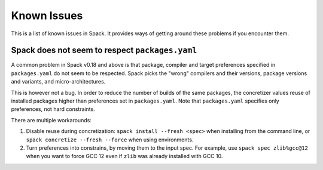 .. Copyright 2013-2022 Lawrence Livermore National Security, LLC and other
   Spack Project Developers. See the top-level COPYRIGHT file for details.

   SPDX-License-Identifier: (Apache-2.0 OR MIT)

============
Known Issues
============

This is a list of known issues in Spack. It provides ways of getting around these
problems if you encounter them.

------------------------------------------------
Spack does not seem to respect ``packages.yaml``
------------------------------------------------

A common problem in Spack v0.18 and above is that package, compiler and target
preferences specified in ``packages.yaml`` do not seem to be respected. Spack picks the
"wrong" compilers and their versions, package versions and variants, and
micro-architectures.

This is however not a bug. In order to reduce the number of builds of the same
packages, the concretizer values reuse of installed packages higher than preferences
set in ``packages.yaml``. Note that ``packages.yaml`` specifies only preferences, not
hard constraints.

There are multiple workarounds:

1. Disable reuse during concretization: ``spack install --fresh <spec>`` when installing
   from the command line, or ``spack concretize --fresh --force`` when using
   environments.  
2. Turn preferences into constrains, by moving them to the input spec. For example,
   use ``spack spec zlib%gcc@12`` when you want to force GCC 12 even if ``zlib`` was
   already installed with GCC 10.

